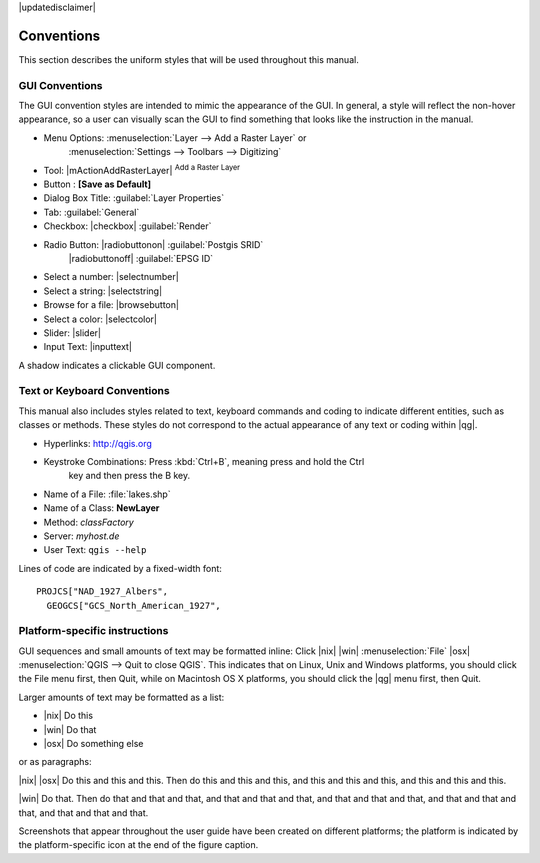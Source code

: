 |updatedisclaimer|

.. _label_conventions:

***********
Conventions
***********

This section describes the uniform styles that will be used throughout this manual.

GUI Conventions 
---------------

The GUI convention styles are intended to mimic the appearance of the GUI. In general, a style will reflect the non-hover appearance, so a user can visually scan the GUI to find something that looks like the instruction in the manual.

* Menu Options: :menuselection:`Layer --> Add a Raster Layer` or
   :menuselection:`Settings --> Toolbars --> Digitizing`
* Tool: |mActionAddRasterLayer| :sup:`Add a Raster Layer`
* Button : **\[Save as Default\]**
* Dialog Box Title: :guilabel:`Layer Properties`
* Tab: :guilabel:`General`
* Checkbox: |checkbox| :guilabel:`Render`
* Radio Button: |radiobuttonon| :guilabel:`Postgis SRID`
   |radiobuttonoff| :guilabel:`EPSG ID`
* Select a number: |selectnumber|
* Select a string: |selectstring|
* Browse for a file: |browsebutton|
* Select a color: |selectcolor|
* Slider: |slider|
* Input Text: |inputtext|

.. * Toolbox : \toolboxtwo{nviz}{nviz - Open 3D-View in NVIZ}

A shadow indicates a clickable GUI component.

Text or Keyboard Conventions 
----------------------------

This manual also includes styles related to text, keyboard commands and coding to indicate different entities, such as classes or methods. These styles do not correspond to the actual appearance of any text or coding within |qg|.

.. Use for all urls. Otherwise, it is not clickable in the document.

* Hyperlinks: http://qgis.org
* Keystroke Combinations: Press :kbd:`Ctrl+B`, meaning press and hold the Ctrl
   key and then press the B key.
* Name of a File: :file:`lakes.shp`
* Name of a Class: **NewLayer**
* Method: *classFactory*
* Server: *myhost.de*
* User Text: ``qgis --help``

.. * Single Keystroke: press \keystroke{p}
.. * Name of a Field: \fieldname{NAMES}
.. * SQL Table: \sqltable{example needed here}

Lines of code are indicated by a fixed-width font:

::

    PROJCS["NAD_1927_Albers",
      GEOGCS["GCS_North_American_1927",

Platform-specific instructions 
------------------------------

GUI sequences and small amounts of text may be formatted inline: Click |nix| |win| :menuselection:`File` |osx| :menuselection:`QGIS --> Quit to close QGIS`. This indicates that on Linux, Unix and Windows platforms, you should click the File menu first, then Quit, while on Macintosh OS X platforms, you should click the |qg| menu first, then Quit.

Larger amounts of text may be formatted as a list:

* |nix| Do this
* |win| Do that
* |osx| Do something else

or as paragraphs:

|nix| |osx| Do this and this and this. Then do this and this and this, and this and this and this, and this and this and this.

|win| Do that. Then do that and that and that, and that and that and that, and that and that and that, and that and that and that, and that and that and that.

Screenshots that appear throughout the user guide have been created on different platforms; the platform is indicated by the platform-specific icon at the end of the figure caption.
